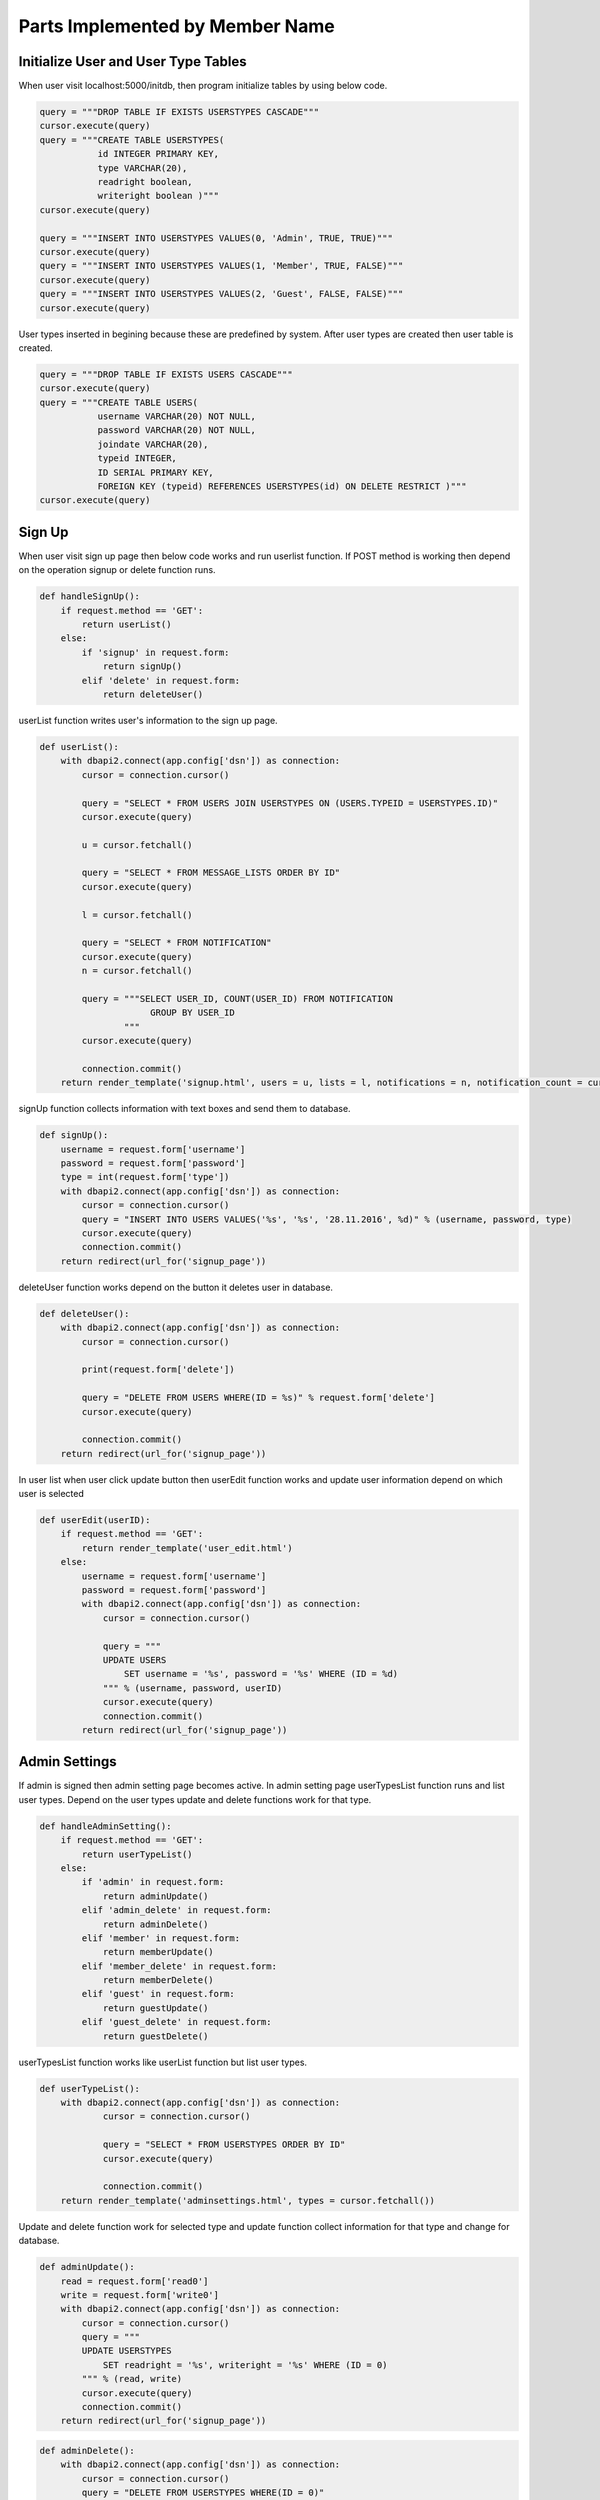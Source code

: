 Parts Implemented by Member Name
================================

Initialize User and User Type Tables
------------------------------------

When user visit localhost:5000/initdb, then program initialize tables by using below code.

.. code-block:: python

   query = """DROP TABLE IF EXISTS USERSTYPES CASCADE"""
   cursor.execute(query)
   query = """CREATE TABLE USERSTYPES(
              id INTEGER PRIMARY KEY,
              type VARCHAR(20),
              readright boolean,
              writeright boolean )"""
   cursor.execute(query)

   query = """INSERT INTO USERSTYPES VALUES(0, 'Admin', TRUE, TRUE)"""
   cursor.execute(query)
   query = """INSERT INTO USERSTYPES VALUES(1, 'Member', TRUE, FALSE)"""
   cursor.execute(query)
   query = """INSERT INTO USERSTYPES VALUES(2, 'Guest', FALSE, FALSE)"""
   cursor.execute(query)

User types inserted in begining because these are predefined by system. After user types are created then user table is created.

.. code-block:: python

   query = """DROP TABLE IF EXISTS USERS CASCADE"""
   cursor.execute(query)
   query = """CREATE TABLE USERS(
              username VARCHAR(20) NOT NULL,
              password VARCHAR(20) NOT NULL,
              joindate VARCHAR(20),
              typeid INTEGER,
              ID SERIAL PRIMARY KEY,
              FOREIGN KEY (typeid) REFERENCES USERSTYPES(id) ON DELETE RESTRICT )"""
   cursor.execute(query)

Sign Up
-------

When user visit sign up page then below code works and run userlist function. If POST method is working then depend on the operation signup or delete function runs.

.. code-block:: python

   def handleSignUp():
       if request.method == 'GET':
           return userList()
       else:
           if 'signup' in request.form:
               return signUp()
           elif 'delete' in request.form:
               return deleteUser()

userList function writes user's information to the sign up page.

.. code-block:: python

   def userList():
       with dbapi2.connect(app.config['dsn']) as connection:
           cursor = connection.cursor()

           query = "SELECT * FROM USERS JOIN USERSTYPES ON (USERS.TYPEID = USERSTYPES.ID)"
           cursor.execute(query)

           u = cursor.fetchall()

           query = "SELECT * FROM MESSAGE_LISTS ORDER BY ID"
           cursor.execute(query)

           l = cursor.fetchall()

           query = "SELECT * FROM NOTIFICATION"
           cursor.execute(query)
           n = cursor.fetchall()

           query = """SELECT USER_ID, COUNT(USER_ID) FROM NOTIFICATION
                        GROUP BY USER_ID
                   """
           cursor.execute(query)

           connection.commit()
       return render_template('signup.html', users = u, lists = l, notifications = n, notification_count = cursor.fetchall())

signUp function collects information with text boxes and send them to database.

.. code-block:: python

   def signUp():
       username = request.form['username']
       password = request.form['password']
       type = int(request.form['type'])
       with dbapi2.connect(app.config['dsn']) as connection:
           cursor = connection.cursor()
           query = "INSERT INTO USERS VALUES('%s', '%s', '28.11.2016', %d)" % (username, password, type)
           cursor.execute(query)
           connection.commit()
       return redirect(url_for('signup_page'))

deleteUser function works depend on the button it deletes user in database.

.. code-block:: python

   def deleteUser():
       with dbapi2.connect(app.config['dsn']) as connection:
           cursor = connection.cursor()

           print(request.form['delete'])

           query = "DELETE FROM USERS WHERE(ID = %s)" % request.form['delete']
           cursor.execute(query)

           connection.commit()
       return redirect(url_for('signup_page'))

In user list when user click update button then userEdit function works and update user information depend on which user is selected

.. code-block:: python

   def userEdit(userID):
       if request.method == 'GET':
           return render_template('user_edit.html')
       else:
           username = request.form['username']
           password = request.form['password']
           with dbapi2.connect(app.config['dsn']) as connection:
               cursor = connection.cursor()

               query = """
               UPDATE USERS
                   SET username = '%s', password = '%s' WHERE (ID = %d)
               """ % (username, password, userID)
               cursor.execute(query)
               connection.commit()
           return redirect(url_for('signup_page'))


Admin Settings
--------------

If admin is signed then admin setting page becomes active. In admin setting page userTypesList function runs and list user types. Depend on the user types update and delete functions work for that type.

.. code-block:: python

   def handleAdminSetting():
       if request.method == 'GET':
           return userTypeList()
       else:
           if 'admin' in request.form:
               return adminUpdate()
           elif 'admin_delete' in request.form:
               return adminDelete()
           elif 'member' in request.form:
               return memberUpdate()
           elif 'member_delete' in request.form:
               return memberDelete()
           elif 'guest' in request.form:
               return guestUpdate()
           elif 'guest_delete' in request.form:
               return guestDelete()

userTypesList function works like userList function but list user types.

.. code-block:: python

   def userTypeList():
       with dbapi2.connect(app.config['dsn']) as connection:
               cursor = connection.cursor()

               query = "SELECT * FROM USERSTYPES ORDER BY ID"
               cursor.execute(query)

               connection.commit()
       return render_template('adminsettings.html', types = cursor.fetchall())

Update and delete function work for selected type and update function collect information for that type and change for database.

.. code-block:: python

   def adminUpdate():
       read = request.form['read0']
       write = request.form['write0']
       with dbapi2.connect(app.config['dsn']) as connection:
           cursor = connection.cursor()
           query = """
           UPDATE USERSTYPES
               SET readright = '%s', writeright = '%s' WHERE (ID = 0)
           """ % (read, write)
           cursor.execute(query)
           connection.commit()
       return redirect(url_for('signup_page'))

.. code-block:: python

   def adminDelete():
       with dbapi2.connect(app.config['dsn']) as connection:
           cursor = connection.cursor()
           query = "DELETE FROM USERSTYPES WHERE(ID = 0)"
           cursor.execute(query)
           connection.commit()
       return redirect(url_for('signup_page'))

.. code-block:: python

   def memberUpdate():
       read = request.form['read1']
       write = request.form['write1']
       with dbapi2.connect(app.config['dsn']) as connection:
           cursor = connection.cursor()
           query = """
           UPDATE USERSTYPES
               SET readright = '%s', writeright = '%s' WHERE (ID = 1)
           """ % (read, write)
           cursor.execute(query)
           connection.commit()
       return redirect(url_for('signup_page'))

.. code-block:: python

   def memberDelete():
       with dbapi2.connect(app.config['dsn']) as connection:
           cursor = connection.cursor()
           query = "DELETE FROM USERSTYPES WHERE(ID = 1)"
           cursor.execute(query)
           connection.commit()
       return redirect(url_for('signup_page'))

.. code-block:: python

   def guestUpdate():
       read = request.form['read2']
       write = request.form['write2']
       with dbapi2.connect(app.config['dsn']) as connection:
           cursor = connection.cursor()
           query = """
           UPDATE USERSTYPES
               SET readright = '%s', writeright = '%s' WHERE (ID = 2)
           """ % (read, write)
           cursor.execute(query)
           connection.commit()
       return redirect(url_for('signup_page'))

.. code-block:: python

   def guestDelete():
       with dbapi2.connect(app.config['dsn']) as connection:
           cursor = connection.cursor()
           query = "DELETE FROM USERSTYPES WHERE(ID = 2)"
           cursor.execute(query)
           connection.commit()
       return redirect(url_for('signup_page'))
